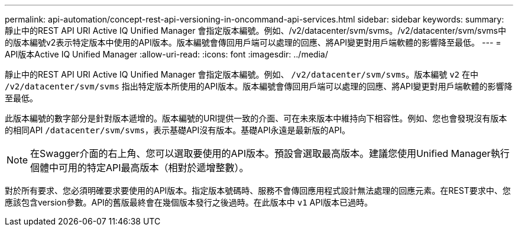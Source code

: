 ---
permalink: api-automation/concept-rest-api-versioning-in-oncommand-api-services.html 
sidebar: sidebar 
keywords:  
summary: 靜止中的REST API URI Active IQ Unified Manager 會指定版本編號。例如、/v2/datacenter/svm/svms。/v2/datacenter/svm/svms中的版本編號v2表示特定版本中使用的API版本。版本編號會傳回用戶端可以處理的回應、將API變更對用戶端軟體的影響降至最低。 
---
= API版本Active IQ Unified Manager
:allow-uri-read: 
:icons: font
:imagesdir: ../media/


[role="lead"]
靜止中的REST API URI Active IQ Unified Manager 會指定版本編號。例如、 `/v2/datacenter/svm/svms`。版本編號 `v2` 在中 `/v2/datacenter/svm/svms` 指出特定版本所使用的API版本。版本編號會傳回用戶端可以處理的回應、將API變更對用戶端軟體的影響降至最低。

此版本編號的數字部分是針對版本遞增的。版本編號的URI提供一致的介面、可在未來版本中維持向下相容性。例如、您也會發現沒有版本的相同API `/datacenter/svm/svms`，表示基礎API沒有版本。基礎API永遠是最新版的API。

[NOTE]
====
在Swagger介面的右上角、您可以選取要使用的API版本。預設會選取最高版本。建議您使用Unified Manager執行個體中可用的特定API最高版本（相對於遞增整數）。

====
對於所有要求、您必須明確要求要使用的API版本。指定版本號碼時、服務不會傳回應用程式設計無法處理的回應元素。在REST要求中、您應該包含version參數。API的舊版最終會在幾個版本發行之後過時。在此版本中 `v1` API版本已過時。
